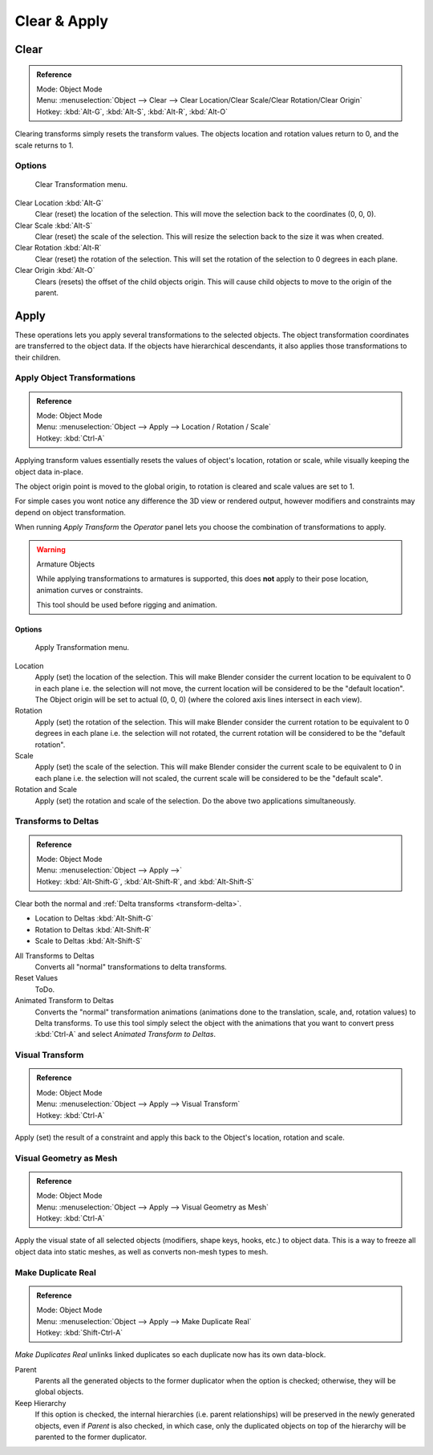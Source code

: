 
*************
Clear & Apply
*************

.. _bpy.ops.object.*clear:

Clear
=====

.. admonition:: Reference
   :class: refbox

   | Mode:     Object Mode
   | Menu:     :menuselection:`Object --> Clear --> Clear Location/Clear Scale/Clear Rotation/Clear Origin`
   | Hotkey:   :kbd:`Alt-G`, :kbd:`Alt-S`, :kbd:`Alt-R`, :kbd:`Alt-O`

Clearing transforms simply resets the transform values.
The objects location and rotation values return to 0, and the scale returns to 1.


Options
-------

.. figure:: /images/editors_3dview_object_editing_transform_clear-apply_clear-transformations.png

   Clear Transformation menu.

Clear Location :kbd:`Alt-G`
   Clear (reset) the location of the selection.
   This will move the selection back to the coordinates (0, 0, 0).
Clear Scale :kbd:`Alt-S`
   Clear (reset) the scale of the selection.
   This will resize the selection back to the size it was when created.
Clear Rotation :kbd:`Alt-R`
   Clear (reset) the rotation of the selection.
   This will set the rotation of the selection to 0 degrees in each plane.
Clear Origin :kbd:`Alt-O`
   Clears (resets) the offset of the child objects origin.
   This will cause child objects to move to the origin of the parent.


Apply
=====

These operations lets you apply several transformations to the selected objects.
The object transformation coordinates are transferred to the object data.
If the objects have hierarchical descendants, it also applies those transformations to their children.


.. _bpy.ops.object.transform_apply:

Apply Object Transformations
----------------------------

.. admonition:: Reference
   :class: refbox

   | Mode:     Object Mode
   | Menu:     :menuselection:`Object --> Apply --> Location / Rotation / Scale`
   | Hotkey:   :kbd:`Ctrl-A`

Applying transform values essentially resets the values of object's location, rotation or scale,
while visually keeping the object data in-place.

The object origin point is moved to the global origin, to rotation is cleared and scale values are set to 1.

For simple cases you wont notice any difference the 3D view or rendered output,
however modifiers and constraints may depend on object transformation.

When running *Apply Transform* the *Operator* panel lets you choose the combination of transformations to apply.

.. warning:: Armature Objects

   While applying transformations to armatures is supported,
   this does **not** apply to their pose location, animation curves or constraints.

   This tool should be used before rigging and animation.


Options
^^^^^^^

.. figure:: /images/editors_3dview_object_editing_transform_clear-apply_apply-transformations.png

   Apply Transformation menu.

Location
   Apply (set) the location of the selection.
   This will make Blender consider the current location to be equivalent to 0 in each plane
   i.e. the selection will not move, the current location will be considered to be the "default location".
   The Object origin will be set to actual (0, 0, 0) (where the colored axis lines intersect in each view).
Rotation
   Apply (set) the rotation of the selection.
   This will make Blender consider the current rotation to be equivalent to 0 degrees in each plane
   i.e. the selection will not rotated, the current rotation will be considered to be the "default rotation".
Scale
   Apply (set) the scale of the selection.
   This will make Blender consider the current scale to be equivalent to 0 in each plane
   i.e. the selection will not scaled, the current scale will be considered to be the "default scale".
Rotation and Scale
   Apply (set) the rotation and scale of the selection. Do the above two applications simultaneously.


.. _bpy.ops.object.transforms_to_deltas:
.. _bpy.ops.object.anim_transforms_to_deltas:

Transforms to Deltas
--------------------

.. admonition:: Reference
   :class: refbox

   | Mode:     Object Mode
   | Menu:     :menuselection:`Object --> Apply -->`
   | Hotkey:   :kbd:`Alt-Shift-G`, :kbd:`Alt-Shift-R`, and :kbd:`Alt-Shift-S`

Clear both the normal and :ref:`Delta transforms <transform-delta>`.

- Location to Deltas :kbd:`Alt-Shift-G`
- Rotation to Deltas :kbd:`Alt-Shift-R`
- Scale to Deltas :kbd:`Alt-Shift-S`

All Transforms to Deltas
   Converts all "normal" transformations to delta transforms.
Reset Values
   ToDo.
Animated Transform to Deltas
   Converts the "normal" transformation animations
   (animations done to the translation, scale, and, rotation values) to Delta transforms.
   To use this tool simply select the object with the animations that you want to convert press :kbd:`Ctrl-A`
   and select *Animated Transform to Deltas*.


.. _bpy.ops.object.visual_transform_apply:

Visual Transform
----------------

.. admonition:: Reference
   :class: refbox

   | Mode:     Object Mode
   | Menu:     :menuselection:`Object --> Apply --> Visual Transform`
   | Hotkey:   :kbd:`Ctrl-A`

Apply (set) the result of a constraint and apply this back to the Object's location, rotation and scale.


Visual Geometry as Mesh
-----------------------

.. admonition:: Reference
   :class: refbox

   | Mode:     Object Mode
   | Menu:     :menuselection:`Object --> Apply --> Visual Geometry as Mesh`
   | Hotkey:   :kbd:`Ctrl-A`

Apply the visual state of all selected objects (modifiers, shape keys, hooks, etc.) to object data.
This is a way to freeze all object data into static meshes, as well as converts non-mesh types to mesh.


.. _bpy.ops.object.duplicates_make_real:

Make Duplicate Real
-------------------

.. admonition:: Reference
   :class: refbox

   | Mode:     Object Mode
   | Menu:     :menuselection:`Object --> Apply --> Make Duplicate Real`
   | Hotkey:   :kbd:`Shift-Ctrl-A`

*Make Duplicates Real* unlinks linked duplicates so each duplicate now has its own data-block.

Parent
   Parents all the generated objects to the former duplicator when the option is checked;
   otherwise, they will be global objects.
Keep Hierarchy
   If this option is checked, the internal hierarchies (i.e. parent relationships)
   will be preserved in the newly generated objects,
   even if *Parent* is also checked, in which case, only the duplicated objects on top of the hierarchy
   will be parented to the former duplicator.
